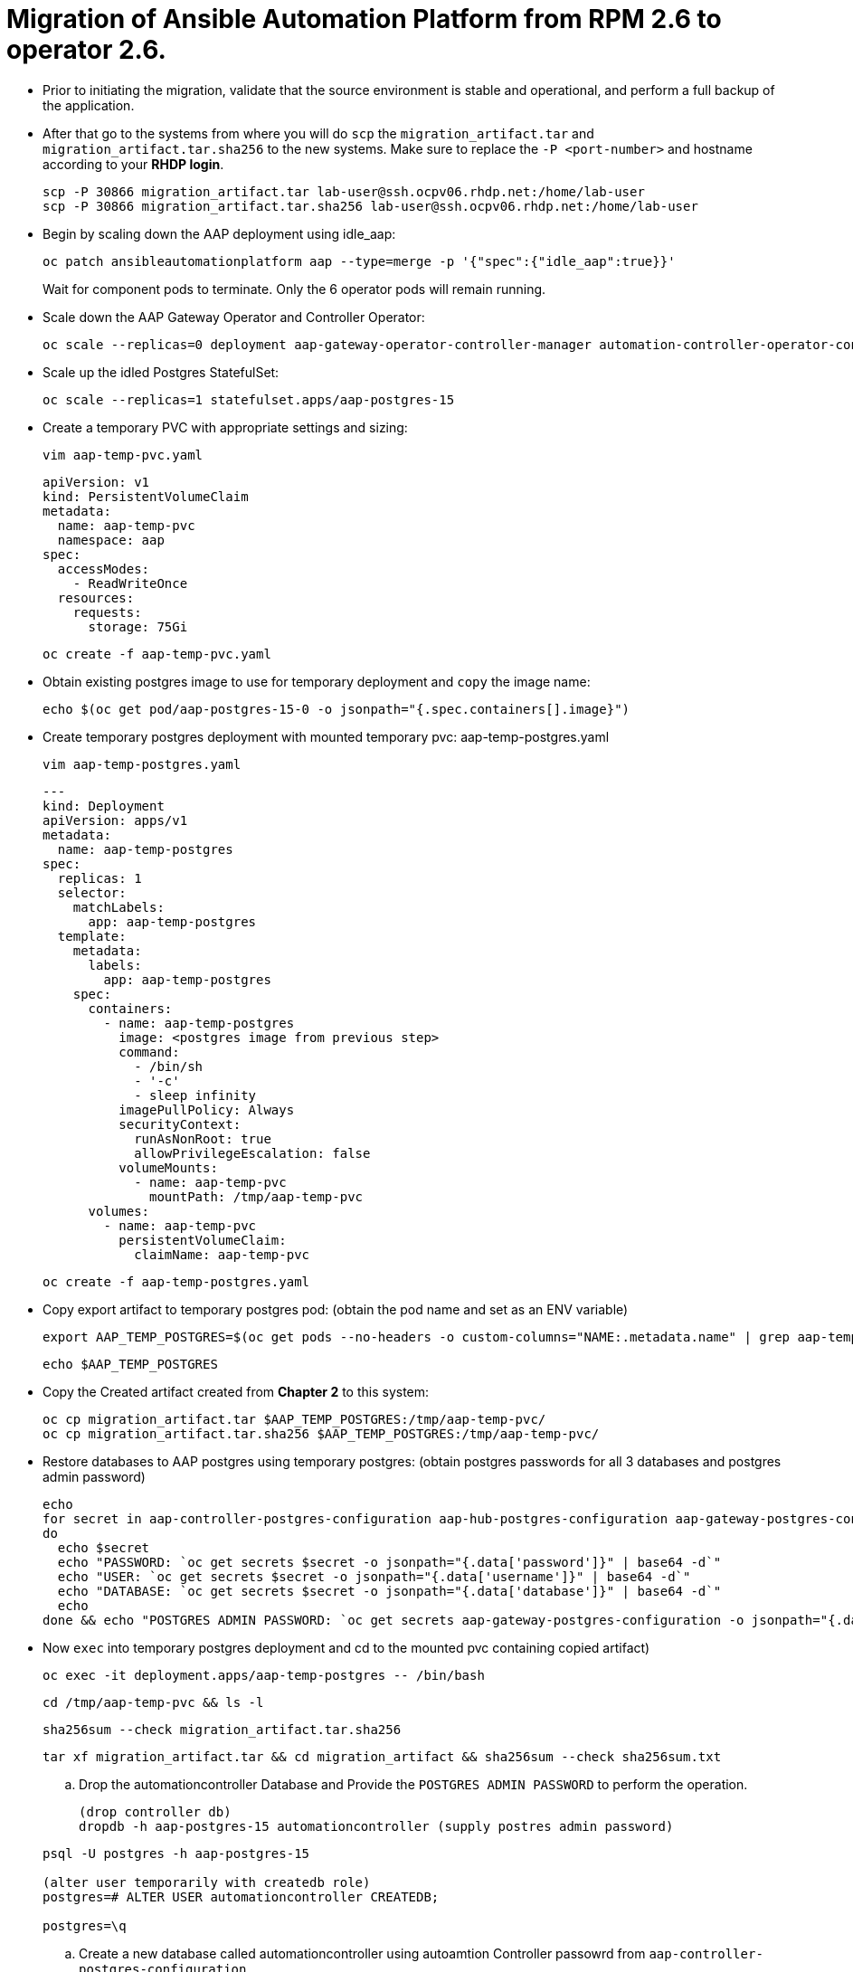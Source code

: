 = Migration of Ansible Automation Platform from RPM 2.6 to operator 2.6. 

- Prior to initiating the migration, validate that the source environment is stable and operational, and perform a full backup of the application.

- After that go to the systems from where you will do `scp` the `migration_artifact.tar` and `migration_artifact.tar.sha256` to the new systems. Make sure to replace the `-P <port-number>` and hostname according to your *RHDP login*. 
+
[source,bash,role=execute]
----
scp -P 30866 migration_artifact.tar lab-user@ssh.ocpv06.rhdp.net:/home/lab-user
scp -P 30866 migration_artifact.tar.sha256 lab-user@ssh.ocpv06.rhdp.net:/home/lab-user
----

- Begin by scaling down the AAP deployment using idle_aap:
+ 
[source,bash,role=execute]
----
oc patch ansibleautomationplatform aap --type=merge -p '{"spec":{"idle_aap":true}}'
----
+
Wait for component pods to terminate. Only the 6 operator pods will remain running.

- Scale down the AAP Gateway Operator and Controller Operator:
+ 
[source,bash,role=execute]
----
oc scale --replicas=0 deployment aap-gateway-operator-controller-manager automation-controller-operator-controller-manager
----

- Scale up the idled Postgres StatefulSet:
+ 
[source,bash,role=execute]
----
oc scale --replicas=1 statefulset.apps/aap-postgres-15
----

- Create a temporary PVC with appropriate settings and sizing:
+ 
[source,bash,role=execute]
----
vim aap-temp-pvc.yaml
----
+ 
[source,bash,role=execute]
----
apiVersion: v1
kind: PersistentVolumeClaim
metadata:
  name: aap-temp-pvc
  namespace: aap
spec:
  accessModes:
    - ReadWriteOnce
  resources:
    requests:
      storage: 75Gi
----
+
[source,bash,role=execute]
----
oc create -f aap-temp-pvc.yaml
----

- Obtain existing postgres image to use for temporary deployment and `copy` the image name:
+ 
[source,bash,role=execute]
----
echo $(oc get pod/aap-postgres-15-0 -o jsonpath="{.spec.containers[].image}")
----

- Create temporary postgres deployment with mounted temporary pvc: aap-temp-postgres.yaml
+ 
[source,bash,role=execute]
----
vim aap-temp-postgres.yaml
----
+ 
[source,bash,role=execute]
----
---
kind: Deployment
apiVersion: apps/v1
metadata:
  name: aap-temp-postgres
spec:
  replicas: 1
  selector:
    matchLabels:
      app: aap-temp-postgres
  template:
    metadata:
      labels:
        app: aap-temp-postgres
    spec:
      containers:
        - name: aap-temp-postgres
          image: <postgres image from previous step>
          command:
            - /bin/sh
            - '-c'
            - sleep infinity
          imagePullPolicy: Always
          securityContext:
            runAsNonRoot: true
            allowPrivilegeEscalation: false
          volumeMounts:
            - name: aap-temp-pvc
              mountPath: /tmp/aap-temp-pvc
      volumes:
        - name: aap-temp-pvc
          persistentVolumeClaim:
            claimName: aap-temp-pvc
----

+ 
[source,bash,role=execute]
----
oc create -f aap-temp-postgres.yaml
----

- Copy export artifact to temporary postgres pod:
(obtain the pod name and set as an ENV variable)
+ 
[source,bash,role=execute]
----
export AAP_TEMP_POSTGRES=$(oc get pods --no-headers -o custom-columns="NAME:.metadata.name" | grep aap-temp-postgres)
----
+ 
[source,bash,role=execute]
----
echo $AAP_TEMP_POSTGRES
----

- Copy the Created artifact created from *Chapter 2* to this system: 
+ 
[source,bash,role=execute]
----
oc cp migration_artifact.tar $AAP_TEMP_POSTGRES:/tmp/aap-temp-pvc/
oc cp migration_artifact.tar.sha256 $AAP_TEMP_POSTGRES:/tmp/aap-temp-pvc/
----

- Restore databases to AAP postgres using temporary postgres: (obtain postgres passwords for all 3 databases and postgres admin password)
+ 
[source,bash,role=execute]
----
echo
for secret in aap-controller-postgres-configuration aap-hub-postgres-configuration aap-gateway-postgres-configuration
do
  echo $secret
  echo "PASSWORD: `oc get secrets $secret -o jsonpath="{.data['password']}" | base64 -d`"
  echo "USER: `oc get secrets $secret -o jsonpath="{.data['username']}" | base64 -d`"
  echo "DATABASE: `oc get secrets $secret -o jsonpath="{.data['database']}" | base64 -d`"
  echo
done && echo "POSTGRES ADMIN PASSWORD: `oc get secrets aap-gateway-postgres-configuration -o jsonpath="{.data['postgres_admin_password']}" | base64 -d`"
----

- Now `exec` into temporary postgres deployment and cd to the mounted pvc containing copied artifact) 
+ 
[source,bash,role=execute]
----
oc exec -it deployment.apps/aap-temp-postgres -- /bin/bash
----
+ 
[source,bash,role=execute]
----
cd /tmp/aap-temp-pvc && ls -l
----
+ 
[source,bash,role=execute]
----
sha256sum --check migration_artifact.tar.sha256 
----
+ 
[source,bash,role=execute]
----
tar xf migration_artifact.tar && cd migration_artifact && sha256sum --check sha256sum.txt
----

.. Drop the automationcontroller Database and Provide the `POSTGRES ADMIN PASSWORD` to perform the operation.
+ 
[source,bash,role=execute]
----
(drop controller db)
dropdb -h aap-postgres-15 automationcontroller (supply postres admin password)
----

+ 
[source,bash,role=execute]
----
psql -U postgres -h aap-postgres-15

(alter user temporarily with createdb role)
postgres=# ALTER USER automationcontroller CREATEDB;

postgres=\q
----

.. Create a new database called automationcontroller using autoamtion Controller passowrd from `aap-controller-postgres-configuration`.
+ 
[source,bash,role=execute]
----
createdb -h aap-postgres-15 -U automationcontroller automationcontroller
----

.. Revert temporary user permission
+ 
[source,bash,role=execute]
----
psql -U postgres -h aap-postgres-15

postgres=# ALTER USER automationcontroller NOCREATEDB;
postgres=# \q
----

.. Restoring the database form the migration_artifact directory from the container and please make sure the provide their repecitve database passowrd while resotring the database. 
+ 
[source,bash,role=execute]
----
(restore controller db)
pg_restore --clean --if-exists --no-owner -h aap-postgres-15 -U automationcontroller -d automationcontroller controller/automationcontroller.pgc

(restore hub db)
pg_restore --clean --if-exists --no-owner -h aap-postgres-15 -U automationhub -d automationhub hub/automationhub.pgc

(restore gateway db)
pg_restore --clean --if-exists --no-owner -h aap-postgres-15 -U gateway -d gateway gateway/automationgateway.pgc

(exit pod)
exit
----

- Replace db field encryption secrets:
+ 
[source,bash,role=execute]
----
oc set data secret/aap-controller-secret-key secret_key="<unencoded
controller_secret_key value from secrets.yml>"

oc set data secret/aap-db-fields-encryption-secret secret_key="<unencoded
gateway_secret_key value from secrets.yml>"

oc set data secret/aap-hub-db-fields-encryption database_fields.symmetric.key="
<unencoded hub_db_fields_encryption_key value from secrets.yml>"
---- 

- Clean up Temporary Postgres and PVC:
+ 
[source,bash,role=execute]
----
oc delete -f aap-temp-postgres.yaml
----
+ 
[source,bash,role=execute]
----
oc delete -f aap-temp-pvc.yaml
---- 

Scale the Gateway and Controller Operators back up and wait for the gateway operator reconciliation loop to complete (postgres statefulset will be set back to idle)
+ 
[source,bash,role=execute]
----
oc scale --replicas=1 deployment aap-gateway-operator-controller-manager automation-controller-operator-controller-manager
---- 

- Scale AAP back up using idle_aap
+ 
[source,bash,role=execute]
----
oc patch ansibleautomationplatform aap --type=merge -p '{"spec":{"idle_aap":false}}'
----

ansibleautomationplatform.aap.ansible.com/aap patched

-  Wait for aap-gateway pod to be running and clean up old service endpoints:
+ 
[source,bash]
----
(wait for pod to be running)
pod/aap-gateway-6c989b846c-47b9l 2/2 Running 0 45s
----

-  Run aap-gateway-manage to deprovision instances
(obtain controller pod) export AAP_CONTROLLER_POD=$(oc get pods --no-headers -o  custom-columns=":metadata.name"
| grep aap-controller-task)

+ 
[source,bash,role=execute]
----
echo $AAP_CONTROLLER_POD
aap-controller-task-759b6d9759-r59q9
(exec into controller pod)
----
+ 
[source,bash,role=execute]
----
oc exec -it $AAP_CONTROLLER_POD -- /bin/bash

awx-manage list_instances
----

+ 
[source,bash,role=execute]
----
[controlplane capacity=642 policy=100%]
aap-controller-task-759b6d9759-r59q9 capacity=642 node_type=control
version=4.6.15 heartbeat="2025-06-12 21:39:48"
node1.example.org capacity=0 node_type=hybrid version=4.6.13 heartbeat="2025-
05-30 17:22:11"

[default capacity=0 policy=100%]
node1.example.org capacity=0 node_type=hybrid version=4.6.13 heartbeat="2025-
05-30 17:22:11"
node2.example.org capacity=0 node_type=execution version=ansible-runner-2.4.1
heartbeat="2025-05-30 17:22:08"
Remove old nodes with awx-manage (leave only aap-controller-task):
awx-manage deprovision_instance --host=node1.example.org
awx-manage deprovision_instance --host=node2.example.org
---- 

-  Run curl command to repair hub filesystem data
+ 
[source,bash,role=execute]
----
curl -d '{\"verify_checksums\": true }' -X POST -k https://<aap
url>/api/galaxy/pulp/api/v3/repair/ -u <admin_user>:<restored_admin_password>
----